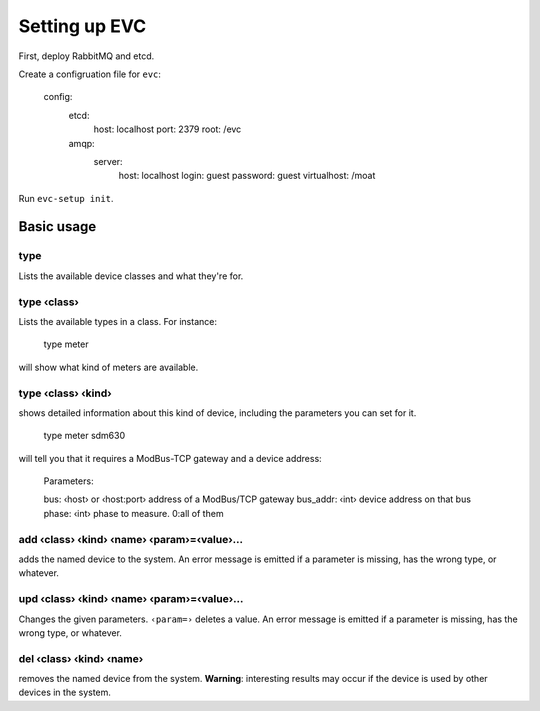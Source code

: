 ==============
Setting up EVC
==============

First, deploy RabbitMQ and etcd.

Create a configruation file for ``evc``:

    config:
      etcd:
        host: localhost
        port: 2379
        root: /evc
      amqp:
        server:
          host: localhost
          login: guest
          password: guest
          virtualhost: /moat

Run ``evc-setup init``.

-----------
Basic usage
-----------

type
====

Lists the available device classes and what they're for.

type ‹class›
============

Lists the available types in a class. For instance:

    type meter

will show what kind of meters are available.

type ‹class› ‹kind›
===================

shows detailed information about this kind of device, including the parameters you can
set for it.

    type meter sdm630

will tell you that it requires a ModBus-TCP gateway and a device address:

    Parameters:

    bus: ‹host› or ‹host:port›  address of a ModBus/TCP gateway
    bus_addr: ‹int›             device address on that bus
    phase: ‹int›                phase to measure. 0:all of them

add ‹class› ‹kind› ‹name› ‹param›=‹value›…
==========================================

adds the named device to the system. An error message is emitted if a
parameter is missing, has the wrong type, or whatever.

upd ‹class› ‹kind› ‹name› ‹param›=‹value›…
==========================================

Changes the given parameters. ``‹param=›`` deletes a value.
An error message is emitted if a parameter is missing, has the wrong type,
or whatever.

del ‹class› ‹kind› ‹name›
=========================

removes the named device from the system. **Warning**: interesting results
may occur if the device is used by other devices in the system.

